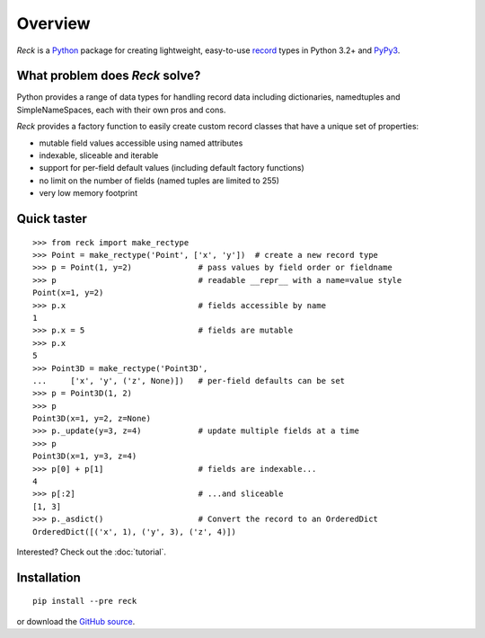 ========
Overview
========
*Reck* is a `Python <https://www.python.org/>`_ package for creating
lightweight, easy-to-use
`record <http://en.wikipedia.org/wiki/Record_(computer_science)>`_
types in Python 3.2+ and `PyPy3 <http://pypy.org/>`_.

What problem does *Reck* solve?
===============================
Python provides a range of data types for handling record data including
dictionaries, namedtuples and SimpleNameSpaces, each with their own pros and
cons.

*Reck* provides a factory function to easily create custom record classes
that have a unique set of properties:

* mutable field values accessible using named attributes
* indexable, sliceable and iterable
* support for per-field default values (including default factory functions)
* no limit on the number of fields (named tuples are limited to 255)
* very low memory footprint

Quick taster
============
::

    >>> from reck import make_rectype
    >>> Point = make_rectype('Point', ['x', 'y'])  # create a new record type
    >>> p = Point(1, y=2)              # pass values by field order or fieldname
    >>> p                              # readable __repr__ with a name=value style
    Point(x=1, y=2)
    >>> p.x                            # fields accessible by name
    1
    >>> p.x = 5                        # fields are mutable
    >>> p.x
    5
    >>> Point3D = make_rectype('Point3D',
    ...     ['x', 'y', ('z', None)])   # per-field defaults can be set
    >>> p = Point3D(1, 2)
    >>> p
    Point3D(x=1, y=2, z=None)
    >>> p._update(y=3, z=4)            # update multiple fields at a time
    >>> p
    Point3D(x=1, y=3, z=4)
    >>> p[0] + p[1]                    # fields are indexable...
    4
    >>> p[:2]                          # ...and sliceable
    [1, 3]
    >>> p._asdict()                    # Convert the record to an OrderedDict
    OrderedDict([('x', 1), ('y', 3), ('z', 4)])

Interested? Check out the :doc:`tutorial`.

Installation
============
::

    pip install --pre reck

or download the `GitHub source <https://github.com/woodcrafty/reck>`_.
